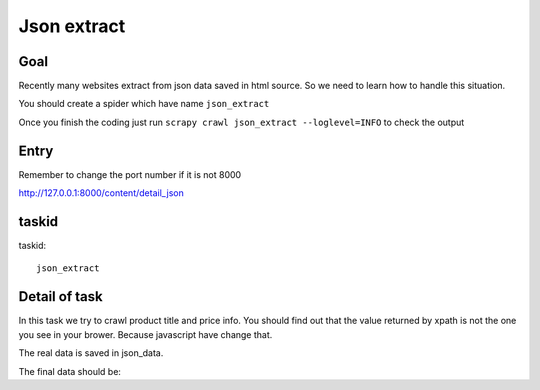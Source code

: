 ==================
Json extract
==================

------------------
Goal
------------------

Recently many websites extract from json data saved in html source. So we need to learn how to handle this situation.

You should create a spider which have name ``json_extract``

Once you finish the coding just run ``scrapy crawl json_extract --loglevel=INFO`` to check the output

------------------
Entry
------------------

Remember to change the port number if it is not 8000

http://127.0.0.1:8000/content/detail_json

------------------
taskid
------------------

taskid::

    json_extract

------------------
Detail of task
------------------

In this task we try to crawl product title and price info. You should find out that the value returned by xpath is not the one you see in your brower. Because javascript have change that.

The real data is saved in json_data.

The final data should be::

